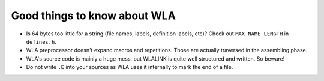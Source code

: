 Good things to know about WLA
=============================

- Is 64 bytes too little for a string (file names, labels, definition labels,
  etc)? Check out ``MAX_NAME_LENGTH`` in ``defines.h``.
- WLA preprocessor doesn't expand macros and repetitions. Those are actually
  traversed in the assembling phase.
- WLA's source code is mainly a huge mess, but WLALINK is quite well
  structured and written. So beware!
- Do not write ``.E`` into your sources as WLA uses it internally to mark
  the end of a file.